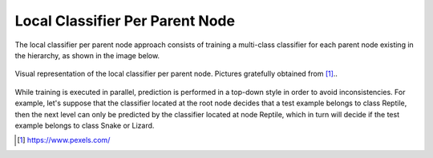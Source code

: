 .. _local-classifier-per-parent-node-overview:

Local Classifier Per Parent Node
================================

The local classifier per parent node approach consists of training a multi-class classifier for each parent node existing in the hierarchy, as shown in the image below.

.. figure:: local_classifier_per_parent_node.svg
   :align: center

   Visual representation of the local classifier per parent node. Pictures gratefully obtained from [1]_..

While training is executed in parallel, prediction is performed in a top-down style in order to avoid inconsistencies. For example, let's suppose that the classifier located at the root node decides that a test example belongs to class Reptile, then the next level can only be predicted by the classifier located at node Reptile, which in turn will decide if the test example belongs to class Snake or Lizard.

.. [1] https://www.pexels.com/
